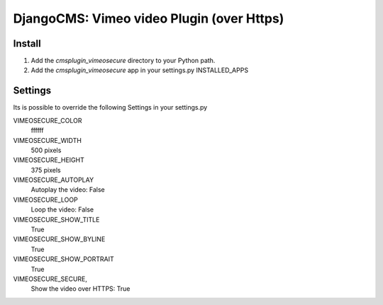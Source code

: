 =============================================
DjangoCMS: Vimeo video Plugin (over Https)
=============================================

Install
=======

#. Add the `cmsplugin_vimeosecure` directory to your Python path.
#. Add the `cmsplugin_vimeosecure` app in your settings.py INSTALLED_APPS

Settings
========

Its is possible to override the following Settings in your settings.py

VIMEOSECURE_COLOR
	ffffff
VIMEOSECURE_WIDTH
	500 pixels
VIMEOSECURE_HEIGHT
	375 pixels
VIMEOSECURE_AUTOPLAY
    Autoplay the video: False
VIMEOSECURE_LOOP
    Loop the video: False
VIMEOSECURE_SHOW_TITLE
    True
VIMEOSECURE_SHOW_BYLINE
    True
VIMEOSECURE_SHOW_PORTRAIT
    True
VIMEOSECURE_SECURE,
    Show the video over HTTPS: True

